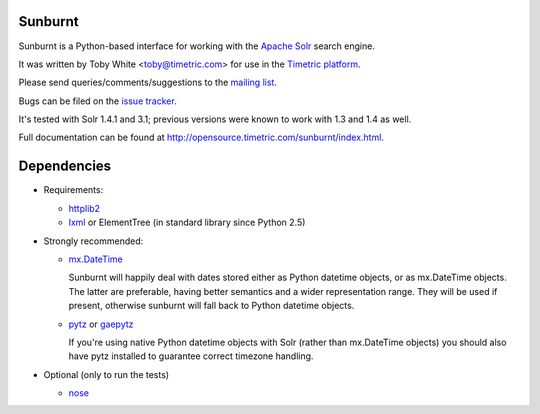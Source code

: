 Sunburnt
========

Sunburnt is a Python-based interface for working with the `Apache Solr
<http://lucene.apache.org/solr/>`_ search engine.

It was written by Toby White <toby@timetric.com> for use in the `Timetric
platform <http://timetric.com>`_.

Please send queries/comments/suggestions to the `mailing list
<http://groups.google.com/group/python-sunburnt>`_.

Bugs can be filed on the `issue tracker <https://github.com/tow/sunburnt/issues>`_.

It's tested with Solr 1.4.1 and 3.1; previous versions were known to work
with 1.3 and 1.4 as well.

Full documentation can be found at http://opensource.timetric.com/sunburnt/index.html.

Dependencies
============

- Requirements:

  * `httplib2 <http://code.google.com/p/httplib2/>`_
  * `lxml <http://lxml.de>`_ or ElementTree (in standard library since Python 2.5)

- Strongly recommended:

  * `mx.DateTime <http://www.egenix.com/products/python/mxBase/mxDateTime/>`_

    Sunburnt will happily deal with dates stored either as Python datetime
    objects, or as mx.DateTime objects. The latter are preferable,
    having better semantics and a wider representation range. They will
    be used if present, otherwise sunburnt will fall back to Python
    datetime objects.

  * `pytz <http://pytz.sourceforge.net>`_ or `gaepytz <http://code.google.com/p/gae-pytz/>`_

    If you're using native Python datetime objects with Solr (rather than
    mx.DateTime objects) you should also have pytz installed to guarantee
    correct timezone handling.

- Optional (only to run the tests)

  * `nose <http://somethingaboutorange.com/mrl/projects/nose/>`_
